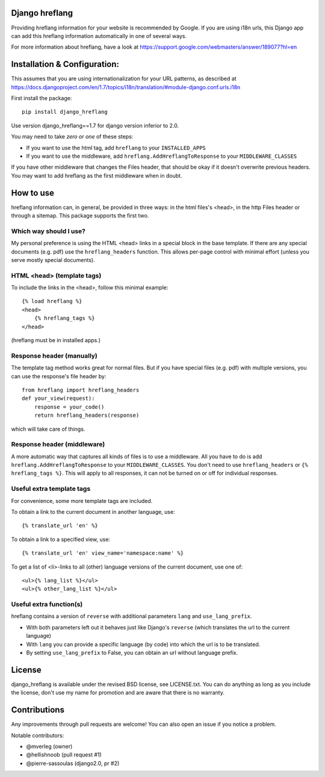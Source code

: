 
Django hreflang
---------------------------------

Providing hreflang information for your website is recommended by Google. If you are using i18n urls, this Django app can add this hreflang information automatically in one of several ways.

For more information about hreflang, have a look at https://support.google.com/webmasters/answer/189077?hl=en

Installation & Configuration:
-----------------------------

This assumes that you are using internationalization for your URL patterns, as described at https://docs.djangoproject.com/en/1.7/topics/i18n/translation/#module-django.conf.urls.i18n

First install the package::

    pip install django_hreflang

Use version django_hreflang==1.7 for django version inferior to 2.0.

You may need to take *zero or one* of these steps:

- If you want to use the html tag, add ``hreflang`` to your ``INSTALLED_APPS``
- If you want to use the middleware, add ``hreflang.AddHreflangToResponse`` to your ``MIDDLEWARE_CLASSES``

If you have other middleware that changes the Files header, that should be okay if it doesn't overwrite previous headers. You may want to add hreflang as the first middleware when in doubt.

How to use
---------------------------------

hreflang information can, in general, be provided in three ways: in the html files's <head>, in the http Files header or through a sitemap. This package supports the first two.

Which way should I use?
=================================

My personal preference is using the HTML <head> links in a special block in the base template. If there are any special documents (e.g. pdf) use the ``hreflang_headers`` function. This allows per-page control with minimal effort (unless you serve mostly special documents).

HTML <head> (template tags)
=================================

To include the links in the <head>, follow this minimal example::

    {% load hreflang %}
    <head>
        {% hreflang_tags %}
    </head>

(hreflang must be in installed apps.)

Response header (manually)
=================================

The template tag method works great for normal files. But if you have special files (e.g. pdf) with multiple versions, you can use the response's file header by::

    from hreflang import hreflang_headers
    def your_view(request):
        response = your_code()
        return hreflang_headers(response)

which will take care of things.

Response header (middleware)
=================================

A more automatic way that captures all kinds of files is to use a middleware. All you have to do is add ``hreflang.AddHreflangToResponse`` to your ``MIDDLEWARE_CLASSES``. You don't need to use ``hreflang_headers`` or ``{% hreflang_tags %}``. This will apply to all responses, it can not be turned on or off for individual responses.


Useful extra template tags
=================================

For convenience, some more template tags are included.

To obtain a link to the current document in another language, use::

    {% translate_url 'en' %}

To obtain a link to a specified view, use::

    {% translate_url 'en' view_name='namespace:name' %}

To get a list of <li>-links to all (other) language versions of the current document, use one of::

    <ul>{% lang_list %}</ul>
    <ul>{% other_lang_list %}</ul>

Useful extra function(s)
=================================

hreflang contains a version of ``reverse`` with additional parameters ``lang`` and ``use_lang_prefix``.

* With both parameters left out it behaves just like Django's ``reverse`` (which translates the url to the current language)
* With ``lang`` you can provide a specific language (by code) into which the url is to be translated.
* By setting ``use_lang_prefix`` to False, you can obtain an url without language prefix.

License
---------------------------------

django_hreflang is available under the revised BSD license, see LICENSE.txt. You can do anything as long as you include the license, don't use my name for promotion and are aware that there is no warranty.

Contributions
---------------------------------

Any improvements through pull requests are welcome! You can also open an issue if you notice a problem.

Notable contributors:

* @mverleg (owner)
* @hellishnoob (pull request #1)
* @pierre-sassoulas (django2.0, pr #2)

